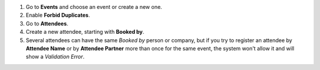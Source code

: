 #. Go to **Events** and choose an event or create a new one.
#. Enable **Forbid Duplicates**.
#. Go to **Attendees**.
#. Create a new attendee, starting with **Booked by**.
#. Several attendees can have the same *Booked by* person or company, but if
   you try to register an attendee by **Attendee Name** or by
   **Attendee Partner** more than once for the same event, the system won't
   allow it and will show a *Validation Error*.
